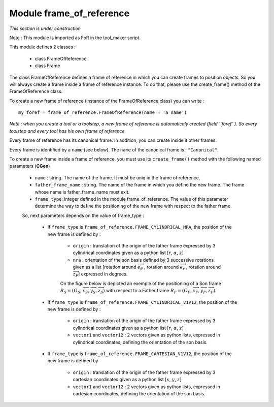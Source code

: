 ################################################################################
Module frame_of_reference
################################################################################
*This section is under construction*

Note :  This module is imported as FoR in the tool_maker script.

This module defines 2 classes : 

    * class FrameOfReference
    * class Frame

The class FrameOfReference defines a frame of reference in which you can create frames to position objects. So you will always create a frame inside a frame of reference instance. To do that, please use the create_frame() method of the FrameOfReference class.

To create a new frame of reference (instance of the FrameOfReference class) you can write : 

::

    my_foref = frame_of_reference.FrameOfReference(name = 'a name')

*Note : when you create a tool or a toolstep, a new frame of reference is automaticaly created (field ``foref``). So every toolstep and every tool has his own frame of reference*

Every frame of reference has its canonical frame. In addition, you can create inside it other frames. 

Every frame is identified by a ``name`` (see below). The ``name`` of the canonical frame is : ``"Canonical"``.

To create a new frame inside a frame of reference, you must use its ``create_frame()`` method with the following named parameters (**CGen**)

    * ``name`` : string. The name of the frame. It must be uniq in the frame of reference.
    * ``father_frame_name`` : string. The name of the frame in which you define the new frame. The frame whose name is father_frame_name must exit.
    * ``frame_type``: integer defined in the module frame_of_reference. The value of this parameter determine the way to define the positioning of the new frame with respect to the father frame.
    
    So, next parameters depends on  the value of frame_type :
        
        * If ``frame_type`` is ``frame_of_reference.FRAME_CYLINDRICAL_NRA``, the position of the new frame is defined by :
        
            * ``origin`` : translation of the origin of the father frame expressed by 3 cylindrical coordinates given as a python list [:math:`r`, :math:`\alpha`, :math:`z`] 
            * ``nra`` : orientation of the son basis defined by 3 successive rotations given as a list [rotation around :math:`\overrightarrow{e}_\theta\ `, rotation around :math:`\overrightarrow{e}_r\ `, rotation around :math:`\overrightarrow{z}_F`] expressed in degrees.
            
            On the figure below is depicted an exemple of the positioning of a Son frame  :math:`R_S=(O_S,\overrightarrow{x}_S,\overrightarrow{y}_S,\overrightarrow{z}_S)` with respect to a Father frame :math:`R_F=(O_F,\overrightarrow{x}_F,\overrightarrow{y}_F,\overrightarrow{z}_F)`.
            
            .. image:: fig/FoR_positioning.png
                :align: center
                :width: 13 cm
            
        * If ``frame_type`` is ``frame_of_reference.FRAME_CYLINDRICAL_V1V12``, the position of the new frame is defined by :

            * ``origin`` : translation of the origin of the father frame expressed by 3 cylindrical coordinates given as a python list [:math:`r`, :math:`\alpha`, :math:`z`]
            * ``vector1`` and ``vector12`` : 2 vectors given as python lists,  expressed in cylindrical coordinates, defining the orientation of the son basis.
        
        * If ``frame_type`` is ``frame_of_reference.FRAME_CARTESIAN_V1V12``, the position of the new frame is defined by
        
            * ``origin`` : translation of the origin of the father frame expressed by 3 cartesian coordinates given as a python list [:math:`x`, :math:`y`, :math:`z`]
            * ``vector1`` and ``vector12`` : 2 vectors given as python lists,  expressed in cartesian coordinates, defining the orientation of the son basis.


    
